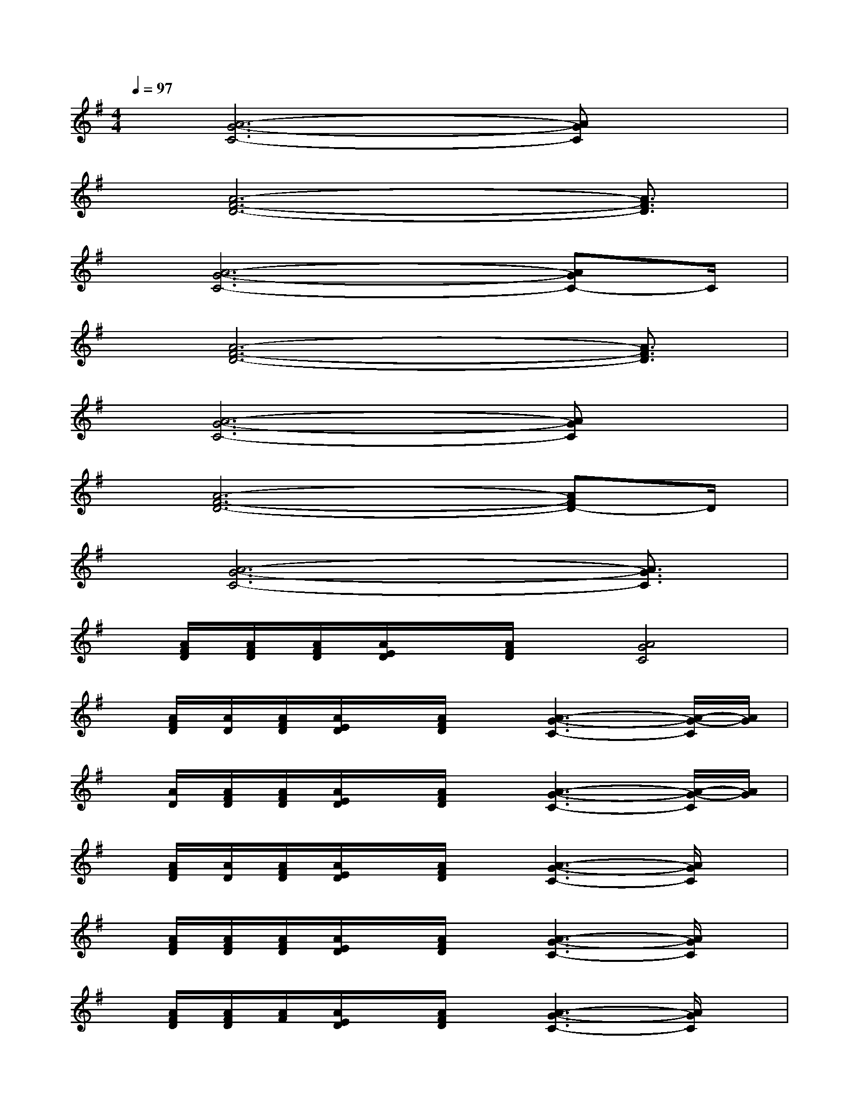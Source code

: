 X:1
T:
M:4/4
L:1/8
Q:1/4=97
K:G%1sharps
V:1
x/2[A6-G6-C6-][AGC]x/2|
x/2[A6-F6-D6-][A3/2F3/2D3/2]|
x/2[A6-G6-C6-][AGC-]C/2|
x/2[A6-F6-D6-][A3/2F3/2D3/2]|
x/2[A6-G6-C6-][AGC]x/2|
x/2[A6-F6-D6-][AFD-]D/2|
x/2[A6-G6-C6-][A3/2G3/2C3/2]|
x/2[A/2F/2D/2][A/2F/2D/2][A/2F/2D/2][A/2E/2D/2]x/2[A/2F/2D/2]x/2[A4G4C4]|
x/2[A/2F/2D/2][A/2D/2][A/2F/2D/2][A/2E/2D/2]x/2[A/2F/2D/2]x/2[A3-G3-C3-][A/2-G/2-C/2][A/2G/2]|
x/2[A/2D/2][A/2F/2D/2][A/2F/2D/2][A/2E/2D/2]x/2[A/2F/2D/2]x/2[A3-G3-C3-][A/2-G/2-C/2][A/2G/2]|
x/2[A/2F/2D/2][A/2D/2][A/2F/2D/2][A/2E/2D/2]x/2[A/2F/2D/2]x/2[A3-G3-C3-][A/2G/2C/2]x/2|
x/2[A/2F/2D/2][A/2F/2D/2][A/2F/2D/2][A/2E/2D/2]x/2[A/2F/2D/2]x/2[A3-G3-C3-][A/2G/2C/2]x/2|
x/2[A/2F/2D/2][A/2F/2D/2][A/2F/2][A/2E/2D/2]x/2[A/2F/2D/2]x/2[A3-G3-C3-][A/2G/2C/2]x/2|
x/2[A/2F/2D/2][A/2F/2D/2][A/2F/2D/2][A/2E/2D/2]x/2[A/2F/2D/2]x/2[A3-G3-C3-][A/2-G/2C/2]A/2|
x/2[A/2F/2D/2][A/2F/2D/2][A/2F/2D/2][A/2E/2D/2]x/2[A/2F/2D/2]x/2[A2G2C2]x2|
x/2[A/2F/2D/2][A/2F/2D/2][A/2F/2D/2][A/2E/2D/2]x/2[A/2F/2D/2]x/2[A3-G3-C3-][A/2G/2C/2]x/2